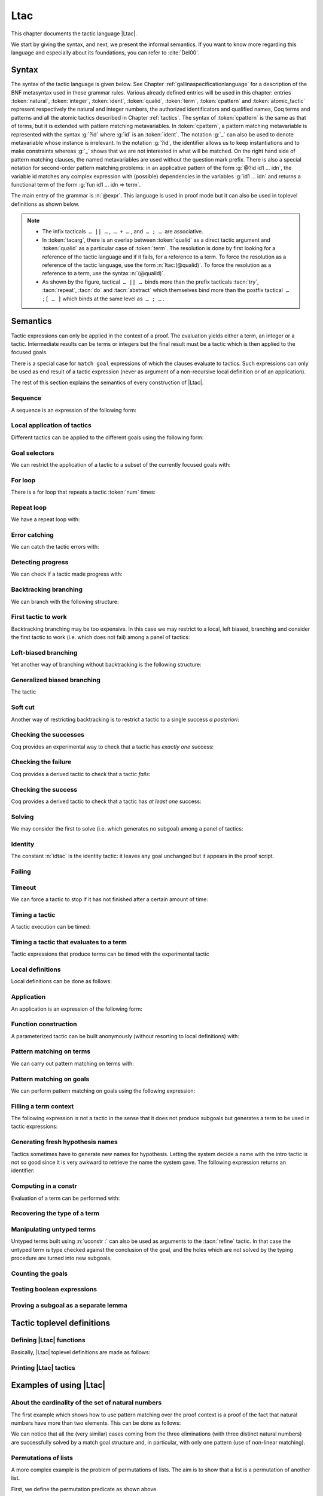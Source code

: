.. _ltac:

Ltac
====

This chapter documents the tactic language |Ltac|.

We start by giving the syntax, and next, we present the informal
semantics. If you want to know more regarding this language and
especially about its foundations, you can refer to :cite:`Del00`.

.. example::

   Here are some examples of the kind of tactic macros that this
   language allows to write.

   .. coqdoc::

      Ltac reduce_and_try_to_solve := simpl; intros; auto.

      Ltac destruct_bool_and_rewrite b H1 H2 :=
        destruct b; [ rewrite H1; eauto | rewrite H2; eauto ].

   Some more advanced examples are given in Section :ref:`ltac-examples`.

.. _ltac-syntax:

Syntax
------

The syntax of the tactic language is given below. See Chapter
:ref:`gallinaspecificationlanguage` for a description of the BNF metasyntax used
in these grammar rules. Various already defined entries will be used in this
chapter: entries :token:`natural`, :token:`integer`, :token:`ident`,
:token:`qualid`, :token:`term`, :token:`cpattern` and :token:`atomic_tactic`
represent respectively the natural and integer numbers, the authorized
identificators and qualified names, Coq terms and patterns and all the atomic
tactics described in Chapter :ref:`tactics`. The syntax of :token:`cpattern` is
the same as that of terms, but it is extended with pattern matching
metavariables. In :token:`cpattern`, a pattern matching metavariable is
represented with the syntax :g:`?id` where :g:`id` is an :token:`ident`. The
notation :g:`_` can also be used to denote metavariable whose instance is
irrelevant. In the notation :g:`?id`, the identifier allows us to keep
instantiations and to make constraints whereas :g:`_` shows that we are not
interested in what will be matched. On the right hand side of pattern matching
clauses, the named metavariables are used without the question mark prefix. There
is also a special notation for second-order pattern matching problems: in an
applicative pattern of the form :g:`@?id id1 … idn`, the variable id matches any
complex expression with (possible) dependencies in the variables :g:`id1 … idn`
and returns a functional term of the form :g:`fun id1 … idn => term`.

The main entry of the grammar is :n:`@expr`. This language is used in proof
mode but it can also be used in toplevel definitions as shown below.

.. note::

   - The infix tacticals  ``… || …`` ,  ``… + …`` , and  ``… ; …``  are associative.

     .. example::

        If you want that :n:`@tactic__2; @tactic__3` be fully run on the first
        subgoal generated by :n:`@tactic__1`, before running on the other
        subgoals, then you should not write
        :n:`@tactic__1; (@tactic__2; @tactic__3)` but rather
        :n:`@tactic__1; [> @tactic__2; @tactic__3 .. ]`.

   - In :token:`tacarg`, there is an overlap between :token:`qualid` as a
     direct tactic argument and :token:`qualid` as a particular case of
     :token:`term`. The resolution is done by first looking for a reference
     of the tactic language and if it fails, for a reference to a term.
     To force the resolution as a reference of the tactic language, use the
     form :n:`ltac:(@qualid)`. To force the resolution as a reference to a
     term, use the syntax :n:`(@qualid)`.

   - As shown by the figure, tactical  ``… || …``  binds more than the prefix
     tacticals :tacn:`try`, :tacn:`repeat`, :tacn:`do` and :tacn:`abstract`
     which themselves bind more than the postfix tactical  ``… ;[ … ]`` 
     which binds at the same level as  ``… ; …`` .

     .. example::

        :n:`try repeat @tactic__1 || @tactic__2; @tactic__3; [ {+| @tactic } ]; @tactic__4`

        is understood as:

        :n:`((try (repeat (@tactic__1 || @tactic__2)); @tactic__3); [ {+| @tactic } ]); @tactic__4`

.. productionlist::  coq
   expr              : `expr` ; `expr`
                     : [> `expr` | ... | `expr` ]
                     : `expr` ; [ `expr` | ... | `expr` ]
                     : `tacexpr3`
   tacexpr3          : do (`natural` | `ident`) `tacexpr3`
                     : progress `tacexpr3`
                     : repeat `tacexpr3`
                     : try `tacexpr3`
                     : once `tacexpr3`
                     : exactly_once `tacexpr3`
                     : timeout (`natural` | `ident`) `tacexpr3`
                     : time [`string`] `tacexpr3`
                     : only `selector`: `tacexpr3`
                     : `tacexpr2`
   tacexpr2          : `tacexpr1` || `tacexpr3`
                     : `tacexpr1` + `tacexpr3`
                     : tryif `tacexpr1` then `tacexpr1` else `tacexpr1`
                     : `tacexpr1`
   tacexpr1          : fun `name` ... `name` => `atom`
                     : let [rec] `let_clause` with ... with `let_clause` in `atom`
                     : match goal with `context_rule` | ... | `context_rule` end
                     : match reverse goal with `context_rule` | ... | `context_rule` end
                     : match `expr` with `match_rule` | ... | `match_rule` end
                     : lazymatch goal with `context_rule` | ... | `context_rule` end
                     : lazymatch reverse goal with `context_rule` | ... | `context_rule` end
                     : lazymatch `expr` with `match_rule` | ... | `match_rule` end
                     : multimatch goal with `context_rule` | ... | `context_rule` end
                     : multimatch reverse goal with `context_rule` | ... | `context_rule` end
                     : multimatch `expr` with `match_rule` | ... | `match_rule` end
                     : abstract `atom`
                     : abstract `atom` using `ident`
                     : first [ `expr` | ... | `expr` ]
                     : solve [ `expr` | ... | `expr` ]
                     : idtac [ `message_token` ... `message_token`]
                     : fail [`natural`] [`message_token` ... `message_token`]
                     : fresh [ `component` … `component` ]
                     : context `ident` [`term`]
                     : eval `redexpr` in `term`
                     : type of `term`
                     : constr : `term`
                     : uconstr : `term`
                     : type_term `term`
                     : numgoals
                     : guard `test`
                     : assert_fails `tacexpr3`
                     : assert_succeeds `tacexpr3`
                     : `atomic_tactic`
                     : `qualid` `tacarg` ... `tacarg`
                     : `atom`
   atom              : `qualid`
                     : ()
                     : `integer`
                     : ( `expr` )
   component : `string` | `qualid`
   message_token     : `string` | `ident` | `integer`
   tacarg            : `qualid`
                     : ()
                     : ltac : `atom`
                     : `term`
   let_clause        : `ident` [`name` ... `name`] := `expr`
   context_rule      : `context_hyp`, ..., `context_hyp` |- `cpattern` => `expr`
                     : `cpattern` => `expr`
                     : |- `cpattern` => `expr`
                     : _ => `expr`
   context_hyp       : `name` : `cpattern`
                     : `name` := `cpattern` [: `cpattern`]
   match_rule        : `cpattern` => `expr`
                     : context [`ident`] [ `cpattern` ] => `expr`
                     : _ => `expr`
   test              : `integer` = `integer`
                     : `integer` (< | <= | > | >=) `integer`
   selector          : [`ident`]
                     : `integer`
                     : (`integer` | `integer` - `integer`), ..., (`integer` | `integer` - `integer`)
   toplevel_selector : `selector`
                     : all
                     : par
                     : !

.. productionlist:: coq
   top              : [Local] Ltac `ltac_def` with ... with `ltac_def`
   ltac_def         : `ident` [`ident` ... `ident`] := `expr`
                    : `qualid` [`ident` ... `ident`] ::= `expr`

.. _ltac-semantics:

Semantics
---------

Tactic expressions can only be applied in the context of a proof. The
evaluation yields either a term, an integer or a tactic. Intermediate
results can be terms or integers but the final result must be a tactic
which is then applied to the focused goals.

There is a special case for ``match goal`` expressions of which the clauses
evaluate to tactics. Such expressions can only be used as end result of
a tactic expression (never as argument of a non-recursive local
definition or of an application).

The rest of this section explains the semantics of every construction of
|Ltac|.

Sequence
~~~~~~~~

A sequence is an expression of the following form:

.. tacn:: @expr__1 ; @expr__2
   :name: ltac-seq

   The expression :n:`@expr__1` is evaluated to :n:`v__1`, which must be
   a tactic value. The tactic :n:`v__1` is applied to the current goal,
   possibly producing more goals. Then :n:`@expr__2` is evaluated to
   produce :n:`v__2`, which must be a tactic value. The tactic
   :n:`v__2` is applied to all the goals produced by the prior
   application. Sequence is associative.

Local application of tactics
~~~~~~~~~~~~~~~~~~~~~~~~~~~~

Different tactics can be applied to the different goals using the
following form:

.. tacn:: [> {*| @expr }]
   :name: [> ... | ... | ... ] (dispatch)

   The expressions :n:`@expr__i` are evaluated to :n:`v__i`, for
   i = 1, ..., n and all have to be tactics. The :n:`v__i` is applied to the
   i-th goal, for i = 1, ..., n. It fails if the number of focused goals is not
   exactly n.

   .. note::

      If no tactic is given for the i-th goal, it behaves as if the tactic idtac
      were given. For instance, ``[> | auto]`` is a shortcut for ``[> idtac | auto
      ]``.

   .. tacv:: [> {*| @expr__i} | @expr .. | {*| @expr__j}]

      In this variant, :n:`@expr` is used for each goal coming after those
      covered by the list of :n:`@expr__i` but before those covered by the
      list of :n:`@expr__j`.

   .. tacv:: [> {*| @expr} | .. | {*| @expr}]

      In this variant, idtac is used for the goals not covered by the two lists of
      :n:`@expr`.

   .. tacv:: [> @expr .. ]

      In this variant, the tactic :n:`@expr` is applied independently to each of
      the goals, rather than globally. In particular, if there are no goals, the
      tactic is not run at all. A tactic which expects multiple goals, such as
      ``swap``, would act as if a single goal is focused.

   .. tacv:: @expr__0 ; [{*| @expr__i}]

      This variant of local tactic application is paired with a sequence. In this
      variant, there must be as many :n:`@expr__i` as goals generated
      by the application of :n:`@expr__0` to each of the individual goals
      independently. All the above variants work in this form too.
      Formally, :n:`@expr ; [ ... ]` is equivalent to :n:`[> @expr ; [> ... ] .. ]`.

.. _goal-selectors:

Goal selectors
~~~~~~~~~~~~~~

We can restrict the application of a tactic to a subset of the currently
focused goals with:

.. tacn:: @toplevel_selector : @expr
   :name: ... : ... (goal selector)

   We can also use selectors as a tactical, which allows to use them nested
   in a tactic expression, by using the keyword ``only``:

   .. tacv:: only @selector : @expr
      :name: only ... : ...

      When selecting several goals, the tactic :token:`expr` is applied globally to all
      selected goals.

   .. tacv:: [@ident] : @expr

      In this variant, :token:`expr` is applied locally to a goal previously named
      by the user (see :ref:`existential-variables`).

   .. tacv:: @num : @expr

      In this variant, :token:`expr` is applied locally to the :token:`num`-th goal.

   .. tacv:: {+, @num-@num} : @expr

      In this variant, :n:`@expr` is applied globally to the subset of goals
      described by the given ranges. You can write a single ``n`` as a shortcut
      for ``n-n`` when specifying multiple ranges.

   .. tacv:: all: @expr
      :name: all: ...

      In this variant, :token:`expr` is applied to all focused goals. ``all:`` can only
      be used at the toplevel of a tactic expression.

   .. tacv:: !: @expr

      In this variant, if exactly one goal is focused, :token:`expr` is
      applied to it. Otherwise the tactic fails. ``!:`` can only be
      used at the toplevel of a tactic expression.

   .. tacv:: par: @expr
      :name: par: ...

      In this variant, :n:`@expr` is applied to all focused goals in parallel.
      The number of workers can be controlled via the command line option
      ``-async-proofs-tac-j`` taking as argument the desired number of workers.
      Limitations: ``par:`` only works on goals containing no existential
      variables and :n:`@expr` must either solve the goal completely or do
      nothing (i.e. it cannot make some progress). ``par:`` can only be used at
      the toplevel of a tactic expression.

   .. exn:: No such goal.
      :name: No such goal. (Goal selector)
      :undocumented:

   .. TODO change error message index entry

For loop
~~~~~~~~

There is a for loop that repeats a tactic :token:`num` times:

.. tacn:: do @num @expr
   :name: do

   :n:`@expr` is evaluated to ``v`` which must be a tactic value. This tactic
   value ``v`` is applied :token:`num` times. Supposing :token:`num` > 1, after the
   first application of ``v``, ``v`` is applied, at least once, to the generated
   subgoals and so on. It fails if the application of ``v`` fails before the num
   applications have been completed.

Repeat loop
~~~~~~~~~~~

We have a repeat loop with:

.. tacn:: repeat @expr
   :name: repeat

   :n:`@expr` is evaluated to ``v``. If ``v`` denotes a tactic, this tactic is
   applied to each focused goal independently. If the application succeeds, the
   tactic is applied recursively to all the generated subgoals until it eventually
   fails. The recursion stops in a subgoal when the tactic has failed *to make
   progress*. The tactic :n:`repeat @expr` itself never fails.

Error catching
~~~~~~~~~~~~~~

We can catch the tactic errors with:

.. tacn:: try @expr
   :name: try

   :n:`@expr` is evaluated to ``v`` which must be a tactic value. The tactic
   value ``v`` is applied to each focused goal independently. If the application of
   ``v`` fails in a goal, it catches the error and leaves the goal unchanged. If the
   level of the exception is positive, then the exception is re-raised with its
   level decremented.

Detecting progress
~~~~~~~~~~~~~~~~~~

We can check if a tactic made progress with:

.. tacn:: progress expr
   :name: progress

   :n:`@expr` is evaluated to v which must be a tactic value. The tactic value ``v``
   is applied to each focued subgoal independently. If the application of ``v``
   to one of the focused subgoal produced subgoals equal to the initial
   goals (up to syntactical equality), then an error of level 0 is raised.

   .. exn:: Failed to progress.
      :undocumented:

Backtracking branching
~~~~~~~~~~~~~~~~~~~~~~

We can branch with the following structure:

.. tacn:: @expr__1 + @expr__2
   :name: + (backtracking branching)

   :n:`@expr__1` and :n:`@expr__2` are evaluated respectively to :n:`v__1` and
   :n:`v__2` which must be tactic values. The tactic value :n:`v__1` is applied to
   each focused goal independently and if it fails or a later tactic fails, then
   the proof backtracks to the current goal and :n:`v__2` is applied.

   Tactics can be seen as having several successes. When a tactic fails it
   asks for more successes of the prior tactics.
   :n:`@expr__1 + @expr__2` has all the successes of :n:`v__1` followed by all the
   successes of :n:`v__2`. Algebraically,
   :n:`(@expr__1 + @expr__2); @expr__3 = (@expr__1; @expr__3) + (@expr__2; @expr__3)`.

   Branching is left-associative.

First tactic to work
~~~~~~~~~~~~~~~~~~~~

Backtracking branching may be too expensive. In this case we may
restrict to a local, left biased, branching and consider the first
tactic to work (i.e. which does not fail) among a panel of tactics:

.. tacn:: first [{*| @expr}]
   :name: first

   The :n:`@expr__i` are evaluated to :n:`v__i` and :n:`v__i` must be
   tactic values for i = 1, ..., n. Supposing n > 1,
   :n:`first [@expr__1 | ... | @expr__n]` applies :n:`v__1` in each
   focused goal independently and stops if it succeeds; otherwise it
   tries to apply :n:`v__2` and so on. It fails when there is no
   applicable tactic. In other words,
   :n:`first [@expr__1 | ... | @expr__n]` behaves, in each goal, as the first
   :n:`v__i` to have *at least* one success.

   .. exn:: No applicable tactic.
      :undocumented:

   .. tacv:: first @expr

      This is an |Ltac| alias that gives a primitive access to the first
      tactical as an |Ltac| definition without going through a parsing rule. It
      expects to be given a list of tactics through a ``Tactic Notation``,
      allowing to write notations of the following form:

      .. example::

         .. coqtop:: in

            Tactic Notation "foo" tactic_list(tacs) := first tacs.

Left-biased branching
~~~~~~~~~~~~~~~~~~~~~

Yet another way of branching without backtracking is the following
structure:

.. tacn:: @expr__1 || @expr__2
   :name: || (left-biased branching)

   :n:`@expr__1` and :n:`@expr__2` are evaluated respectively to :n:`v__1` and
   :n:`v__2` which must be tactic values. The tactic value :n:`v__1` is
   applied in each subgoal independently and if it fails *to progress* then
   :n:`v__2` is applied. :n:`@expr__1 || @expr__2` is
   equivalent to :n:`first [ progress @expr__1 | @expr__2 ]` (except that
   if it fails, it fails like :n:`v__2`). Branching is left-associative.

Generalized biased branching
~~~~~~~~~~~~~~~~~~~~~~~~~~~~

The tactic

.. tacn:: tryif @expr__1 then @expr__2 else @expr__3
   :name: tryif

   is a generalization of the biased-branching tactics above. The
   expression :n:`@expr__1` is evaluated to :n:`v__1`, which is then
   applied to each subgoal independently. For each goal where :n:`v__1`
   succeeds at least once, :n:`@expr__2` is evaluated to :n:`v__2` which
   is then applied collectively to the generated subgoals. The :n:`v__2`
   tactic can trigger backtracking points in :n:`v__1`: where :n:`v__1`
   succeeds at least once,
   :n:`tryif @expr__1 then @expr__2 else @expr__3` is equivalent to
   :n:`v__1; v__2`. In each of the goals where :n:`v__1` does not succeed at least
   once, :n:`@expr__3` is evaluated in :n:`v__3` which is is then applied to the
   goal.

Soft cut
~~~~~~~~

Another way of restricting backtracking is to restrict a tactic to a
single success *a posteriori*:

.. tacn:: once @expr
   :name: once

   :n:`@expr` is evaluated to ``v`` which must be a tactic value. The tactic value
   ``v`` is applied but only its first success is used. If ``v`` fails,
   :n:`once @expr` fails like ``v``. If ``v`` has at least one success,
   :n:`once @expr` succeeds once, but cannot produce more successes.

Checking the successes
~~~~~~~~~~~~~~~~~~~~~~

Coq provides an experimental way to check that a tactic has *exactly
one* success:

.. tacn:: exactly_once @expr
   :name: exactly_once

   :n:`@expr` is evaluated to ``v`` which must be a tactic value. The tactic value
   ``v`` is applied if it has at most one success. If ``v`` fails,
   :n:`exactly_once @expr` fails like ``v``. If ``v`` has a exactly one success,
   :n:`exactly_once @expr` succeeds like ``v``. If ``v`` has two or more
   successes, exactly_once expr fails.

   .. warning::

      The experimental status of this tactic pertains to the fact if ``v``
      performs side effects, they may occur in an unpredictable way. Indeed,
      normally ``v`` would only be executed up to the first success until
      backtracking is needed, however exactly_once needs to look ahead to see
      whether a second success exists, and may run further effects
      immediately.

   .. exn:: This tactic has more than one success.
      :undocumented:

Checking the failure
~~~~~~~~~~~~~~~~~~~~

Coq provides a derived tactic to check that a tactic *fails*:

.. tacn:: assert_fails @expr
   :name: assert_fails

   This behaves like :n:`tryif @expr then fail 0 tac "succeeds" else idtac`.

Checking the success
~~~~~~~~~~~~~~~~~~~~

Coq provides a derived tactic to check that a tactic has *at least one*
success:

.. tacn:: assert_succeeds @expr
   :name: assert_succeeds

   This behaves like
   :n:`tryif (assert_fails tac) then fail 0 tac "fails" else idtac`.

Solving
~~~~~~~

We may consider the first to solve (i.e. which generates no subgoal)
among a panel of tactics:

.. tacn:: solve [{*| @expr}]
   :name: solve

   The :n:`@expr__i` are evaluated to :n:`v__i` and :n:`v__i` must be
   tactic values, for i = 1, ..., n. Supposing n > 1,
   :n:`solve [@expr__1 | ... | @expr__n]` applies :n:`v__1` to
   each goal independently and stops if it succeeds; otherwise it tries to
   apply :n:`v__2` and so on. It fails if there is no solving tactic.

   .. exn:: Cannot solve the goal.
      :undocumented:

   .. tacv:: solve @expr

      This is an |Ltac| alias that gives a primitive access to the :n:`solve:`
      tactical. See the :n:`first` tactical for more information.

Identity
~~~~~~~~

The constant :n:`idtac` is the identity tactic: it leaves any goal unchanged but
it appears in the proof script.

.. tacn:: idtac {* message_token}
   :name: idtac

   This prints the given tokens. Strings and integers are printed
   literally. If a (term) variable is given, its contents are printed.

Failing
~~~~~~~

.. tacn:: fail
   :name: fail

   This is the always-failing tactic: it does not solve any
   goal. It is useful for defining other tacticals since it can be caught by
   :tacn:`try`, :tacn:`repeat`, :tacn:`match goal`, or the branching tacticals.

   .. tacv:: fail @num

      The number is the failure level. If no level is specified, it defaults to 0.
      The level is used by :tacn:`try`, :tacn:`repeat`, :tacn:`match goal` and the branching
      tacticals. If 0, it makes :tacn:`match goal` consider the next clause
      (backtracking). If nonzero, the current :tacn:`match goal` block, :tacn:`try`,
      :tacn:`repeat`, or branching command is aborted and the level is decremented. In
      the case of :n:`+`, a nonzero level skips the first backtrack point, even if
      the call to :n:`fail @num` is not enclosed in a :n:`+` command,
      respecting the algebraic identity.

   .. tacv:: fail {* message_token}

      The given tokens are used for printing the failure message.

   .. tacv:: fail @num {* message_token}

      This is a combination of the previous variants.

   .. tacv:: gfail
      :name: gfail

      This variant fails even when used after :n:`;` and there are no goals left.
      Similarly, ``gfail`` fails even when used after ``all:`` and there are no
      goals left. See the example for clarification.

   .. tacv:: gfail {* message_token}
             gfail @num {* message_token}

      These variants fail with an error message or an error level even if
      there are no goals left. Be careful however if Coq terms have to be
      printed as part of the failure: term construction always forces the
      tactic into the goals, meaning that if there are no goals when it is
      evaluated, a tactic call like :n:`let x := H in fail 0 x` will succeed.

   .. exn:: Tactic Failure message (level @num).
      :undocumented:

   .. exn:: No such goal.
      :name: No such goal. (fail)
      :undocumented:

   .. example::

      .. coqtop:: all fail

         Goal True.
         Proof. fail. Abort.

         Goal True.
         Proof. trivial; fail. Qed.

         Goal True.
         Proof. trivial. fail. Abort.

         Goal True.
         Proof. trivial. all: fail. Qed.

         Goal True.
         Proof. gfail. Abort.

         Goal True.
         Proof. trivial; gfail. Abort.

         Goal True.
         Proof. trivial. gfail. Abort.

         Goal True.
         Proof. trivial. all: gfail. Abort.

Timeout
~~~~~~~

We can force a tactic to stop if it has not finished after a certain
amount of time:

.. tacn:: timeout @num @expr
   :name: timeout

   :n:`@expr` is evaluated to ``v`` which must be a tactic value. The tactic value
   ``v`` is applied normally, except that it is interrupted after :n:`@num` seconds
   if it is still running. In this case the outcome is a failure.

   .. warning::

      For the moment, timeout is based on elapsed time in seconds,
      which is very machine-dependent: a script that works on a quick machine
      may fail on a slow one. The converse is even possible if you combine a
      timeout with some other tacticals. This tactical is hence proposed only
      for convenience during debugging or other development phases, we strongly
      advise you to not leave any timeout in final scripts. Note also that
      this tactical isn’t available on the native Windows port of Coq.

Timing a tactic
~~~~~~~~~~~~~~~

A tactic execution can be timed:

.. tacn:: time @string @expr
   :name: time

   evaluates :n:`@expr` and displays the running time of the tactic expression, whether it
   fails or succeeds. In case of several successes, the time for each successive
   run is displayed. Time is in seconds and is machine-dependent. The :n:`@string`
   argument is optional. When provided, it is used to identify this particular
   occurrence of time.

Timing a tactic that evaluates to a term
~~~~~~~~~~~~~~~~~~~~~~~~~~~~~~~~~~~~~~~~

Tactic expressions that produce terms can be timed with the experimental
tactic

.. tacn:: time_constr expr
   :name: time_constr

   which evaluates :n:`@expr ()` and displays the time the tactic expression
   evaluated, assuming successful evaluation. Time is in seconds and is
   machine-dependent.

   This tactic currently does not support nesting, and will report times
   based on the innermost execution. This is due to the fact that it is
   implemented using the following internal tactics:

   .. tacn:: restart_timer @string
      :name: restart_timer

      Reset a timer

   .. tacn:: finish_timing {? (@string)} @string
      :name: finish_timing

      Display an optionally named timer. The parenthesized string argument
      is also optional, and determines the label associated with the timer
      for printing.

   By copying the definition of :tacn:`time_constr` from the standard library,
   users can achive support for a fixed pattern of nesting by passing
   different :token:`string` parameters to :tacn:`restart_timer` and
   :tacn:`finish_timing` at each level of nesting.

   .. example::

      .. coqtop:: all abort

         Ltac time_constr1 tac :=
           let eval_early := match goal with _ => restart_timer "(depth 1)" end in
           let ret := tac () in
           let eval_early := match goal with _ => finish_timing ( "Tactic evaluation" ) "(depth 1)" end in
           ret.

         Goal True.
           let v := time_constr
                ltac:(fun _ =>
                        let x := time_constr1 ltac:(fun _ => constr:(10 * 10)) in
                        let y := time_constr1 ltac:(fun _ => eval compute in x) in
                        y) in
           pose v.

Local definitions
~~~~~~~~~~~~~~~~~

Local definitions can be done as follows:

.. tacn:: let @ident__1 := @expr__1 {* with @ident__i := @expr__i} in @expr
   :name: let ... := ...

   each :n:`@expr__i` is evaluated to :n:`v__i`, then, :n:`@expr` is evaluated
   by substituting :n:`v__i` to each occurrence of :n:`@ident__i`, for
   i = 1, ..., n. There are no dependencies between the :n:`@expr__i` and the
   :n:`@ident__i`.

   Local definitions can be made recursive by using :n:`let rec` instead of :n:`let`.
   In this latter case, the definitions are evaluated lazily so that the rec
   keyword can be used also in non-recursive cases so as to avoid the eager
   evaluation of local definitions.

   .. but rec changes the binding!!

Application
~~~~~~~~~~~

An application is an expression of the following form:

.. tacn:: @qualid {+ @tacarg}

   The reference :n:`@qualid` must be bound to some defined tactic definition
   expecting at least as many arguments as the provided :n:`tacarg`. The
   expressions :n:`@expr__i` are evaluated to :n:`v__i`, for i = 1, ..., n.

   .. what expressions ??

Function construction
~~~~~~~~~~~~~~~~~~~~~

A parameterized tactic can be built anonymously (without resorting to
local definitions) with:

.. tacn:: fun {+ @ident} => @expr

   Indeed, local definitions of functions are a syntactic sugar for binding
   a :n:`fun` tactic to an identifier.

Pattern matching on terms
~~~~~~~~~~~~~~~~~~~~~~~~~

We can carry out pattern matching on terms with:

.. tacn:: match @expr with {+| @cpattern__i => @expr__i} end

   The expression :n:`@expr` is evaluated and should yield a term which is
   matched against :n:`cpattern__1`. The matching is non-linear: if a
   metavariable occurs more than once, it should match the same expression
   every time. It is first-order except on the variables of the form :n:`@?id`
   that occur in head position of an application. For these variables, the
   matching is second-order and returns a functional term.

   Alternatively, when a metavariable of the form :n:`?id` occurs under binders,
   say :n:`x__1, …, x__n` and the expression matches, the
   metavariable is instantiated by a term which can then be used in any
   context which also binds the variables :n:`x__1, …, x__n` with
   same types. This provides with a primitive form of matching under
   context which does not require manipulating a functional term.

   If the matching with :n:`@cpattern__1` succeeds, then :n:`@expr__1` is
   evaluated into some value by substituting the pattern matching
   instantiations to the metavariables. If :n:`@expr__1` evaluates to a
   tactic and the match expression is in position to be applied to a goal
   (e.g. it is not bound to a variable by a :n:`let in`), then this tactic is
   applied. If the tactic succeeds, the list of resulting subgoals is the
   result of the match expression. If :n:`@expr__1` does not evaluate to a
   tactic or if the match expression is not in position to be applied to a
   goal, then the result of the evaluation of :n:`@expr__1` is the result
   of the match expression.

   If the matching with :n:`@cpattern__1` fails, or if it succeeds but the
   evaluation of :n:`@expr__1` fails, or if the evaluation of
   :n:`@expr__1` succeeds but returns a tactic in execution position whose
   execution fails, then :n:`cpattern__2` is used and so on. The pattern
   :n:`_` matches any term and shadows all remaining patterns if any. If all
   clauses fail (in particular, there is no pattern :n:`_`) then a
   no-matching-clause error is raised.

   Failures in subsequent tactics do not cause backtracking to select new
   branches or inside the right-hand side of the selected branch even if it
   has backtracking points.

   .. exn:: No matching clauses for match.

      No pattern can be used and, in particular, there is no :n:`_` pattern.

   .. exn:: Argument of match does not evaluate to a term.

      This happens when :n:`@expr` does not denote a term.

   .. tacv:: multimatch @expr with {+| @cpattern__i => @expr__i} end

      Using multimatch instead of match will allow subsequent tactics to
      backtrack into a right-hand side tactic which has backtracking points
      left and trigger the selection of a new matching branch when all the
      backtracking points of the right-hand side have been consumed.

      The syntax :n:`match …` is, in fact, a shorthand for :n:`once multimatch …`.

   .. tacv:: lazymatch @expr with {+| @cpattern__i => @expr__i} end

      Using lazymatch instead of match will perform the same pattern
      matching procedure but will commit to the first matching branch
      rather than trying a new matching if the right-hand side fails. If
      the right-hand side of the selected branch is a tactic with
      backtracking points, then subsequent failures cause this tactic to
      backtrack.

   .. tacv:: context @ident [@cpattern]

      This special form of patterns matches any term with a subterm matching
      cpattern. If there is a match, the optional :n:`@ident` is assigned the "matched
      context", i.e. the initial term where the matched subterm is replaced by a
      hole. The example below will show how to use such term contexts.

      If the evaluation of the right-hand-side of a valid match fails, the next
      matching subterm is tried. If no further subterm matches, the next clause
      is tried. Matching subterms are considered top-bottom and from left to
      right (with respect to the raw printing obtained by setting option
      :flag:`Printing All`).

   .. example::

      .. coqtop:: all abort

         Ltac f x :=
           match x with
             context f [S ?X] =>
             idtac X;                    (* To display the evaluation order *)
             assert (p := eq_refl 1 : X=1);    (* To filter the case X=1 *)
             let x:= context f[O] in assert (x=O) (* To observe the context *)
           end.
         Goal True.
         f (3+4).

.. _ltac-match-goal:

Pattern matching on goals
~~~~~~~~~~~~~~~~~~~~~~~~~

We can perform pattern matching on goals using the following expression:

.. we should provide the full grammar here

.. tacn:: match goal with {+| {+ hyp} |- @cpattern => @expr } | _ => @expr end
   :name: match goal

   If each hypothesis pattern :n:`hyp`\ :sub:`1,i`, with i = 1, ..., m\ :sub:`1` is
   matched (non-linear first-order unification) by a hypothesis of the
   goal and if :n:`cpattern_1` is matched by the conclusion of the goal,
   then :n:`@expr__1` is evaluated to :n:`v__1` by substituting the
   pattern matching to the metavariables and the real hypothesis names
   bound to the possible hypothesis names occurring in the hypothesis
   patterns. If :n:`v__1` is a tactic value, then it is applied to the
   goal. If this application fails, then another combination of hypotheses
   is tried with the same proof context pattern. If there is no other
   combination of hypotheses then the second proof context pattern is tried
   and so on. If the next to last proof context pattern fails then
   the last :n:`@expr` is evaluated to :n:`v` and :n:`v` is
   applied. Note also that matching against subterms (using the :n:`context
   @ident [ @cpattern ]`) is available and is also subject to yielding several
   matchings.

   Failures in subsequent tactics do not cause backtracking to select new
   branches or combinations of hypotheses, or inside the right-hand side of
   the selected branch even if it has backtracking points.

   .. exn:: No matching clauses for match goal.

      No clause succeeds, i.e. all matching patterns, if any, fail at the
      application of the right-hand-side.

   .. note::

      It is important to know that each hypothesis of the goal can be matched
      by at most one hypothesis pattern. The order of matching is the
      following: hypothesis patterns are examined from right to left
      (i.e. hyp\ :sub:`i,m`\ :sub:`i`` before hyp\ :sub:`i,1`). For each
      hypothesis pattern, the goal hypotheses are matched in order (newest
      first), but it possible to reverse this order (oldest first)
      with the :n:`match reverse goal with` variant.

   .. tacv:: multimatch goal with {+| {+ hyp} |- @cpattern => @expr } | _ => @expr end

      Using :n:`multimatch` instead of :n:`match` will allow subsequent tactics
      to backtrack into a right-hand side tactic which has backtracking points
      left and trigger the selection of a new matching branch or combination of
      hypotheses when all the backtracking points of the right-hand side have
      been consumed.

      The syntax :n:`match [reverse] goal …` is, in fact, a shorthand for
      :n:`once multimatch [reverse] goal …`.

   .. tacv:: lazymatch goal with {+| {+ hyp} |- @cpattern => @expr } | _ => @expr end

      Using lazymatch instead of match will perform the same pattern matching
      procedure but will commit to the first matching branch with the first
      matching combination of hypotheses rather than trying a new matching if
      the right-hand side fails. If the right-hand side of the selected branch
      is a tactic with backtracking points, then subsequent failures cause
      this tactic to backtrack.

Filling a term context
~~~~~~~~~~~~~~~~~~~~~~

The following expression is not a tactic in the sense that it does not
produce subgoals but generates a term to be used in tactic expressions:

.. tacn:: context @ident [@expr]

   :n:`@ident` must denote a context variable bound by a context pattern of a
   match expression. This expression evaluates replaces the hole of the
   value of :n:`@ident` by the value of :n:`@expr`.

   .. exn:: Not a context variable.
      :undocumented:

   .. exn:: Unbound context identifier @ident.
      :undocumented:

Generating fresh hypothesis names
~~~~~~~~~~~~~~~~~~~~~~~~~~~~~~~~~

Tactics sometimes have to generate new names for hypothesis. Letting the
system decide a name with the intro tactic is not so good since it is
very awkward to retrieve the name the system gave. The following
expression returns an identifier:

.. tacn:: fresh {* component}

   It evaluates to an identifier unbound in the goal. This fresh identifier
   is obtained by concatenating the value of the :n:`@component`\ s (each of them
   is, either a :n:`@qualid` which has to refer to a (unqualified) name, or
   directly a name denoted by a :n:`@string`).

   If the resulting name is already used, it is padded with a number so that it
   becomes fresh. If no component is given, the name is a fresh derivative of
   the name ``H``.

Computing in a constr
~~~~~~~~~~~~~~~~~~~~~

Evaluation of a term can be performed with:

.. tacn:: eval @redexpr in @term

   where :n:`@redexpr` is a reduction tactic among :tacn:`red`, :tacn:`hnf`,
   :tacn:`compute`, :tacn:`simpl`, :tacn:`cbv`, :tacn:`lazy`, :tacn:`unfold`,
   :tacn:`fold`, :tacn:`pattern`.

Recovering the type of a term
~~~~~~~~~~~~~~~~~~~~~~~~~~~~~

.. tacn:: type of @term

   This tactic returns the type of :token:`term`.

Manipulating untyped terms
~~~~~~~~~~~~~~~~~~~~~~~~~~

.. tacn:: uconstr : @term

   The terms built in |Ltac| are well-typed by default. It may not be
   appropriate for building large terms using a recursive |Ltac| function: the
   term has to be entirely type checked at each step, resulting in potentially
   very slow behavior. It is possible to build untyped terms using |Ltac| with
   the :n:`uconstr : @term` syntax.

.. tacn:: type_term @term

   An untyped term, in |Ltac|, can contain references to hypotheses or to
   |Ltac| variables containing typed or untyped terms. An untyped term can be
   type checked using the function type_term whose argument is parsed as an
   untyped term and returns a well-typed term which can be used in tactics.

Untyped terms built using :n:`uconstr :` can also be used as arguments to the
:tacn:`refine` tactic. In that case the untyped term is type
checked against the conclusion of the goal, and the holes which are not solved
by the typing procedure are turned into new subgoals.

Counting the goals
~~~~~~~~~~~~~~~~~~

.. tacn:: numgoals

   The number of goals under focus can be recovered using the :n:`numgoals`
   function. Combined with the guard command below, it can be used to
   branch over the number of goals produced by previous tactics.

   .. example::

      .. coqtop:: in

         Ltac pr_numgoals := let n := numgoals in idtac "There are" n "goals".

         Goal True /\ True /\ True.
         split;[|split].

      .. coqtop:: all abort

         all:pr_numgoals.

Testing boolean expressions
~~~~~~~~~~~~~~~~~~~~~~~~~~~

.. tacn:: guard @test
   :name: guard

   The :tacn:`guard` tactic tests a boolean expression, and fails if the expression
   evaluates to false. If the expression evaluates to true, it succeeds
   without affecting the proof.

   The accepted tests are simple integer comparisons.

   .. example::

      .. coqtop:: in

         Goal True /\ True /\ True.
         split;[|split].

      .. coqtop:: all

         all:let n:= numgoals in guard n<4.
         Fail all:let n:= numgoals in guard n=2.

   .. exn:: Condition not satisfied.
      :undocumented:

Proving a subgoal as a separate lemma
~~~~~~~~~~~~~~~~~~~~~~~~~~~~~~~~~~~~~

.. tacn:: abstract @expr
   :name: abstract

   From the outside, :n:`abstract @expr` is the same as :n:`solve @expr`.
   Internally it saves an auxiliary lemma called ``ident_subproofn`` where
   ``ident`` is the name of the current goal and ``n`` is chosen so that this is
   a fresh name. Such an auxiliary lemma is inlined in the final proof term.

   This tactical is useful with tactics such as :tacn:`omega` or
   :tacn:`discriminate` that generate huge proof terms. With that tool the user
   can avoid the explosion at time of the Save command without having to cut
   manually the proof in smaller lemmas.

   It may be useful to generate lemmas minimal w.r.t. the assumptions they
   depend on. This can be obtained thanks to the option below.

   .. warning::

      The abstract tactic, while very useful, still has some known
      limitations, see https://github.com/coq/coq/issues/9146 for more
      details. Thus we recommend using it caution in some
      "non-standard" contexts. In particular, ``abstract`` won't
      properly work when used inside quotations ``ltac:(...)``, or
      if used as part of typeclass resolution, it may produce wrong
      terms when in universe polymorphic mode.

   .. tacv:: abstract @expr using @ident

      Give explicitly the name of the auxiliary lemma.

      .. warning::

         Use this feature at your own risk; explicitly named and reused subterms
         don’t play well with asynchronous proofs.

   .. tacv:: transparent_abstract @expr
      :name: transparent_abstract

      Save the subproof in a transparent lemma rather than an opaque one.

      .. warning::

         Use this feature at your own risk; building computationally relevant
         terms with tactics is fragile.

   .. tacv:: transparent_abstract @expr using @ident

      Give explicitly the name of the auxiliary transparent lemma.

      .. warning::

         Use this feature at your own risk; building computationally relevant terms
         with tactics is fragile, and explicitly named and reused subterms
         don’t play well with asynchronous proofs.

   .. exn:: Proof is not complete.
      :name: Proof is not complete. (abstract)
      :undocumented:

Tactic toplevel definitions
---------------------------

Defining |Ltac| functions
~~~~~~~~~~~~~~~~~~~~~~~~~

Basically, |Ltac| toplevel definitions are made as follows:

.. cmd:: Ltac @ident {* @ident} := @expr

   This defines a new |Ltac| function that can be used in any tactic
   script or new |Ltac| toplevel definition.

   .. note::

      The preceding definition can equivalently be written:

      :n:`Ltac @ident := fun {+ @ident} => @expr`

   Recursive and mutual recursive function definitions are also possible
   with the syntax:

   .. cmdv:: Ltac @ident {* @ident} {* with @ident {* @ident}} := @expr

      It is also possible to *redefine* an existing user-defined tactic using the syntax:

   .. cmdv:: Ltac @qualid {* @ident} ::= @expr

      A previous definition of qualid must exist in the environment. The new
      definition will always be used instead of the old one and it goes across
      module boundaries.

   If preceded by the keyword Local the tactic definition will not be
   exported outside the current module.

Printing |Ltac| tactics
~~~~~~~~~~~~~~~~~~~~~~~

.. cmd:: Print Ltac @qualid

   Defined |Ltac| functions can be displayed using this command.

.. cmd:: Print Ltac Signatures

   This command displays a list of all user-defined tactics, with their arguments.


.. _ltac-examples:

Examples of using |Ltac|
-------------------------


About the cardinality of the set of natural numbers
~~~~~~~~~~~~~~~~~~~~~~~~~~~~~~~~~~~~~~~~~~~~~~~~~~~

The first example which shows how to use pattern matching over the
proof context is a proof of the fact that natural numbers have more
than two elements. This can be done as follows:

.. coqtop:: in reset

   Lemma card_nat :
     ~ exists x : nat, exists y : nat, forall z:nat, x = z \/ y = z.
   Proof.

.. coqtop:: in

   red; intros (x, (y, Hy)).

.. coqtop:: in

   elim (Hy 0); elim (Hy 1); elim (Hy 2); intros;

   match goal with
       | _ : ?a = ?b, _ : ?a = ?c |- _ =>
           cut (b = c); [ discriminate | transitivity a; auto ]
   end.

.. coqtop:: in

   Qed.

We can notice that all the (very similar) cases coming from the three
eliminations (with three distinct natural numbers) are successfully
solved by a match goal structure and, in particular, with only one
pattern (use of non-linear matching).


Permutations of lists
~~~~~~~~~~~~~~~~~~~~~~~~~~~

A more complex example is the problem of permutations of
lists. The aim is to show that a list is a permutation of
another list.

.. coqtop:: in reset

   Section Sort.

.. coqtop:: in

   Variable A : Set.

.. coqtop:: in

   Inductive perm : list A -> list A -> Prop :=
       | perm_refl : forall l, perm l l
       | perm_cons : forall a l0 l1, perm l0 l1 -> perm (a :: l0) (a :: l1)
       | perm_append : forall a l, perm (a :: l) (l ++ a :: nil)
       | perm_trans : forall l0 l1 l2, perm l0 l1 -> perm l1 l2 -> perm l0 l2.

.. coqtop:: in

   End Sort.

First, we define the permutation predicate as shown above.

.. coqtop:: none

   Require Import List.


.. coqtop:: in

   Ltac perm_aux n :=
   match goal with
       | |- (perm _ ?l ?l) => apply perm_refl
       | |- (perm _ (?a :: ?l1) (?a :: ?l2)) =>
           let newn := eval compute in (length l1) in
               (apply perm_cons; perm_aux newn)
       | |- (perm ?A (?a :: ?l1) ?l2) =>
           match eval compute in n with
               | 1 => fail
               | _ =>
                   let l1' := constr:(l1 ++ a :: nil) in
                       (apply (perm_trans A (a :: l1) l1' l2);
                       [ apply perm_append | compute; perm_aux (pred n) ])
           end
   end.

Next we define an auxiliary tactic ``perm_aux`` which takes an argument
used to control the recursion depth. This tactic behaves as follows. If
the lists are identical (i.e. convertible), it concludes. Otherwise, if
the lists have identical heads, it proceeds to look at their tails.
Finally, if the lists have different heads, it rotates the first list by
putting its head at the end if the new head hasn't been the head previously. To check this, we keep track of the
number of performed rotations using the argument ``n``. We do this by
decrementing ``n`` each time we perform a rotation. It works because
for a list of length ``n`` we can make exactly ``n - 1`` rotations
to generate at most ``n`` distinct lists. Notice that we use the natural
numbers of Coq for the rotation counter. From :ref:`ltac-syntax` we know
that it is possible to use the usual natural numbers, but they are only
used as arguments for primitive tactics and they cannot be handled, so,
in particular, we cannot make computations with them. Thus the natural
choice is to use Coq data structures so that Coq makes the computations
(reductions) by ``eval compute in`` and we can get the terms back by match.

.. coqtop:: in

   Ltac solve_perm :=
   match goal with
       | |- (perm _ ?l1 ?l2) =>
           match eval compute in (length l1 = length l2) with
               | (?n = ?n) => perm_aux n
           end
   end.

The main tactic is ``solve_perm``. It computes the lengths of the two lists
and uses them as arguments to call ``perm_aux`` if the lengths are equal (if they
aren't, the lists cannot be permutations of each other). Using this tactic we
can now prove lemmas as follows:

.. coqtop:: in

   Lemma solve_perm_ex1 :
     perm nat (1 :: 2 :: 3 :: nil) (3 :: 2 :: 1 :: nil).
   Proof. solve_perm. Qed.

.. coqtop:: in

   Lemma solve_perm_ex2 :
     perm nat
       (0 :: 1 :: 2 :: 3 :: 4 :: 5 :: 6 :: 7 :: 8 :: 9 :: nil)
         (0 :: 2 :: 4 :: 6 :: 8 :: 9 :: 7 :: 5 :: 3 :: 1 :: nil).
   Proof. solve_perm. Qed.

Deciding intuitionistic propositional logic
~~~~~~~~~~~~~~~~~~~~~~~~~~~~~~~~~~~~~~~~~~~

Pattern matching on goals allows a powerful backtracking when returning tactic
values. An interesting application is the problem of deciding intuitionistic
propositional logic. Considering the contraction-free sequent calculi LJT* of
Roy Dyckhoff :cite:`Dyc92`, it is quite natural to code such a tactic using the
tactic language as shown below.

.. coqtop:: in reset

   Ltac basic :=
   match goal with
       | |- True => trivial
       | _ : False |- _ => contradiction
       | _ : ?A |- ?A => assumption
   end.

.. coqtop:: in

   Ltac simplify :=
   repeat (intros;
       match goal with
           | H : ~ _ |- _ => red in H
           | H : _ /\ _ |- _ =>
               elim H; do 2 intro; clear H
           | H : _ \/ _ |- _ =>
               elim H; intro; clear H
           | H : ?A /\ ?B -> ?C |- _ =>
               cut (A -> B -> C);
                   [ intro | intros; apply H; split; assumption ]
           | H: ?A \/ ?B -> ?C |- _ =>
               cut (B -> C);
                   [ cut (A -> C);
                       [ intros; clear H
                       | intro; apply H; left; assumption ]
                   | intro; apply H; right; assumption ]
           | H0 : ?A -> ?B, H1 : ?A |- _ =>
               cut B; [ intro; clear H0 | apply H0; assumption ]
           | |- _ /\ _ => split
           | |- ~ _ => red
       end).

.. coqtop:: in

   Ltac my_tauto :=
     simplify; basic ||
     match goal with
         | H : (?A -> ?B) -> ?C |- _ =>
             cut (B -> C);
                 [ intro; cut (A -> B);
                     [ intro; cut C;
                         [ intro; clear H | apply H; assumption ]
                     | clear H ]
                 | intro; apply H; intro; assumption ]; my_tauto
         | H : ~ ?A -> ?B |- _ =>
             cut (False -> B);
                 [ intro; cut (A -> False);
                     [ intro; cut B;
                         [ intro; clear H | apply H; assumption ]
                     | clear H ]
                 | intro; apply H; red; intro; assumption ]; my_tauto
         | |- _ \/ _ => (left; my_tauto) || (right; my_tauto)
     end.

The tactic ``basic`` tries to reason using simple rules involving truth, falsity
and available assumptions. The tactic ``simplify`` applies all the reversible
rules of Dyckhoff’s system. Finally, the tactic ``my_tauto`` (the main
tactic to be called) simplifies with ``simplify``, tries to conclude with
``basic`` and tries several paths using the backtracking rules (one of the
four Dyckhoff’s rules for the left implication to get rid of the contraction
and the right ``or``).

Having defined ``my_tauto``, we can prove tautologies like these:

.. coqtop:: in

   Lemma my_tauto_ex1 :
     forall A B : Prop, A /\ B -> A \/ B.
   Proof. my_tauto. Qed.

.. coqtop:: in

   Lemma my_tauto_ex2 :
     forall A B : Prop, (~ ~ B -> B) -> (A -> B) -> ~ ~ A -> B.
   Proof. my_tauto. Qed.


Deciding type isomorphisms
~~~~~~~~~~~~~~~~~~~~~~~~~~

A more tricky problem is to decide equalities between types modulo
isomorphisms. Here, we choose to use the isomorphisms of the simply
typed λ-calculus with Cartesian product and unit type (see, for
example, :cite:`RC95`). The axioms of this λ-calculus are given below.

.. coqtop:: in reset

   Open Scope type_scope.

.. coqtop:: in

   Section Iso_axioms.

.. coqtop:: in

   Variables A B C : Set.

.. coqtop:: in

   Axiom Com : A * B = B * A.

   Axiom Ass : A * (B * C) = A * B * C.

   Axiom Cur : (A * B -> C) = (A -> B -> C).

   Axiom Dis : (A -> B * C) = (A -> B) * (A -> C).

   Axiom P_unit : A * unit = A.

   Axiom AR_unit : (A -> unit) = unit.

   Axiom AL_unit : (unit -> A) = A.

.. coqtop:: in

   Lemma Cons : B = C -> A * B = A * C.

   Proof.

   intro Heq; rewrite Heq; reflexivity.

   Qed.

.. coqtop:: in

   End Iso_axioms.

.. coqtop:: in

   Ltac simplify_type ty :=
   match ty with
       | ?A * ?B * ?C =>
           rewrite <- (Ass A B C); try simplify_type_eq
       | ?A * ?B -> ?C =>
           rewrite (Cur A B C); try simplify_type_eq
       | ?A -> ?B * ?C =>
           rewrite (Dis A B C); try simplify_type_eq
       | ?A * unit =>
           rewrite (P_unit A); try simplify_type_eq
       | unit * ?B =>
           rewrite (Com unit B); try simplify_type_eq
       | ?A -> unit =>
           rewrite (AR_unit A); try simplify_type_eq
       | unit -> ?B =>
           rewrite (AL_unit B); try simplify_type_eq
       | ?A * ?B =>
           (simplify_type A; try simplify_type_eq) ||
           (simplify_type B; try simplify_type_eq)
       | ?A -> ?B =>
           (simplify_type A; try simplify_type_eq) ||
           (simplify_type B; try simplify_type_eq)
   end
   with simplify_type_eq :=
   match goal with
       | |- ?A = ?B => try simplify_type A; try simplify_type B
   end.

.. coqtop:: in

   Ltac len trm :=
   match trm with
       | _ * ?B => let succ := len B in constr:(S succ)
       | _ => constr:(1)
   end.

.. coqtop:: in

   Ltac assoc := repeat rewrite <- Ass.

.. coqtop:: in

   Ltac solve_type_eq n :=
   match goal with
       | |- ?A = ?A => reflexivity
       | |- ?A * ?B = ?A * ?C =>
           apply Cons; let newn := len B in solve_type_eq newn
       | |- ?A * ?B = ?C =>
           match eval compute in n with
               | 1 => fail
               | _ =>
                   pattern (A * B) at 1; rewrite Com; assoc; solve_type_eq (pred n)
           end
   end.

.. coqtop:: in

   Ltac compare_structure :=
   match goal with
       | |- ?A = ?B =>
           let l1 := len A
           with l2 := len B in
               match eval compute in (l1 = l2) with
                   | ?n = ?n => solve_type_eq n
               end
   end.

.. coqtop:: in

   Ltac solve_iso := simplify_type_eq; compare_structure.

The tactic to judge equalities modulo this axiomatization is shown above.
The algorithm is quite simple. First types are simplified using axioms that
can be oriented (this is done by ``simplify_type`` and ``simplify_type_eq``).
The normal forms are sequences of Cartesian products without Cartesian product
in the left component. These normal forms are then compared modulo permutation
of the components by the tactic ``compare_structure``. If they have the same
lengths, the tactic ``solve_type_eq`` attempts to prove that the types are equal.
The main tactic that puts all these components together is called ``solve_iso``.

Here are examples of what can be solved by ``solve_iso``.

.. coqtop:: in

   Lemma solve_iso_ex1 :
     forall A B : Set, A * unit * B = B * (unit * A).
   Proof.
     intros; solve_iso.
   Qed.

.. coqtop:: in

   Lemma solve_iso_ex2 :
     forall A B C : Set,
       (A * unit -> B * (C * unit)) =
       (A * unit -> (C -> unit) * C) * (unit -> A -> B).
   Proof.
     intros; solve_iso.
   Qed.


Debugging |Ltac| tactics
------------------------

Backtraces
~~~~~~~~~~

.. flag:: Ltac Backtrace

   Setting this flag displays a backtrace on Ltac failures that can be useful
   to find out what went wrong. It is disabled by default for performance
   reasons.

Info trace
~~~~~~~~~~

.. cmd:: Info @num @expr
   :name: Info

   This command can be used to print the trace of the path eventually taken by an
   |Ltac| script. That is, the list of executed tactics, discarding
   all the branches which have failed. To that end the :cmd:`Info` command can be
   used with the following syntax.


   The number :n:`@num` is the unfolding level of tactics in the trace. At level
   0, the trace contains a sequence of tactics in the actual script, at level 1,
   the trace will be the concatenation of the traces of these tactics, etc…

   .. example::

      .. coqtop:: in reset

         Ltac t x := exists x; reflexivity.
         Goal exists n, n=0.

      .. coqtop:: all

         Info 0 t 1||t 0.

      .. coqtop:: in

         Undo.

      .. coqtop:: all

         Info 1 t 1||t 0.

   The trace produced by :cmd:`Info` tries its best to be a reparsable
   |Ltac| script, but this goal is not achievable in all generality.
   So some of the output traces will contain oddities.

   As an additional help for debugging, the trace produced by :cmd:`Info` contains
   (in comments) the messages produced by the :tacn:`idtac` tactical at the right
   position in the script. In particular, the calls to idtac in branches which failed are
   not printed.

   .. opt:: Info Level @num
      :name: Info Level

      This option is an alternative to the :cmd:`Info` command.

      This will automatically print the same trace as :n:`Info @num` at each
      tactic call. The unfolding level can be overridden by a call to the
      :cmd:`Info` command.

Interactive debugger
~~~~~~~~~~~~~~~~~~~~

.. flag:: Ltac Debug

   This option governs the step-by-step debugger that comes with the |Ltac| interpreter.

When the debugger is activated, it stops at every step of the evaluation of
the current |Ltac| expression and prints information on what it is doing.
The debugger stops, prompting for a command which can be one of the
following:

+-----------------+-----------------------------------------------+
| simple newline: | go to the next step                           |
+-----------------+-----------------------------------------------+
| h:              | get help                                      |
+-----------------+-----------------------------------------------+
| x:              | exit current evaluation                       |
+-----------------+-----------------------------------------------+
| s:              | continue current evaluation without stopping  |
+-----------------+-----------------------------------------------+
| r n:            | advance n steps further                       |
+-----------------+-----------------------------------------------+
| r string:       | advance up to the next call to “idtac string” |
+-----------------+-----------------------------------------------+

.. exn:: Debug mode not available in the IDE
   :undocumented:

A non-interactive mode for the debugger is available via the option:

.. flag:: Ltac Batch Debug

   This option has the effect of presenting a newline at every prompt, when
   the debugger is on. The debug log thus created, which does not require
   user input to generate when this option is set, can then be run through
   external tools such as diff.

Profiling |Ltac| tactics
~~~~~~~~~~~~~~~~~~~~~~~~

It is possible to measure the time spent in invocations of primitive
tactics as well as tactics defined in |Ltac| and their inner
invocations. The primary use is the development of complex tactics,
which can sometimes be so slow as to impede interactive usage. The
reasons for the performence degradation can be intricate, like a slowly
performing |Ltac| match or a sub-tactic whose performance only
degrades in certain situations. The profiler generates a call tree and
indicates the time spent in a tactic depending on its calling context. Thus
it allows to locate the part of a tactic definition that contains the
performance issue.

.. flag:: Ltac Profiling

   This option enables and disables the profiler.

.. cmd:: Show Ltac Profile

   Prints the profile

   .. cmdv:: Show Ltac Profile @string

      Prints a profile for all tactics that start with :n:`@string`. Append a period
      (.) to the string if you only want exactly that name.

.. cmd:: Reset Ltac Profile

   Resets the profile, that is, deletes all accumulated information.

   .. warning::

      Backtracking across a :cmd:`Reset Ltac Profile` will not restore the information.

.. coqtop:: reset in

   Require Import Coq.omega.Omega.

   Ltac mytauto := tauto.
   Ltac tac := intros; repeat split; omega || mytauto.

   Notation max x y := (x + (y - x)) (only parsing).

   Goal forall x y z A B C D E F G H I J K L M N O P Q R S T U V W X Y Z,
       max x (max y z) = max (max x y) z /\ max x (max y z) = max (max x y) z
       /\
       (A /\ B /\ C /\ D /\ E /\ F /\ G /\ H /\ I /\ J /\ K /\ L /\ M /\
        N /\ O /\ P /\ Q /\ R /\ S /\ T /\ U /\ V /\ W /\ X /\ Y /\ Z
        ->
        Z /\ Y /\ X /\ W /\ V /\ U /\ T /\ S /\ R /\ Q /\ P /\ O /\ N /\
        M /\ L /\ K /\ J /\ I /\ H /\ G /\ F /\ E /\ D /\ C /\ B /\ A).
   Proof.

.. coqtop:: all

   Set Ltac Profiling.
   tac.
   Show Ltac Profile.
   Show Ltac Profile "omega".

.. coqtop:: in

   Abort.
   Unset Ltac Profiling.

.. tacn:: start ltac profiling
   :name: start ltac profiling

   This tactic behaves like :tacn:`idtac` but enables the profiler.

.. tacn:: stop ltac profiling
   :name: stop ltac profiling

   Similarly to :tacn:`start ltac profiling`, this tactic behaves like
   :tacn:`idtac`. Together, they allow you to exclude parts of a proof script
   from profiling.

.. tacn:: reset ltac profile
   :name: reset ltac profile

   This tactic behaves like the corresponding vernacular command
   and allow displaying and resetting the profile from tactic scripts for
   benchmarking purposes.

.. tacn:: show ltac profile
   :name: show ltac profile

   This tactic behaves like the corresponding vernacular command
   and allow displaying and resetting the profile from tactic scripts for
   benchmarking purposes.

.. tacn:: show ltac profile @string
   :name: show ltac profile

   This tactic behaves like the corresponding vernacular command
   and allow displaying and resetting the profile from tactic scripts for
   benchmarking purposes.

You can also pass the ``-profile-ltac`` command line option to ``coqc``, which
turns the :flag:`Ltac Profiling` option on at the beginning of each document,
and performs a :cmd:`Show Ltac Profile` at the end.

.. warning::

   Note that the profiler currently does not handle backtracking into
   multi-success tactics, and issues a warning to this effect in many cases
   when such backtracking occurs.

Run-time optimization tactic
~~~~~~~~~~~~~~~~~~~~~~~~~~~~

.. tacn:: optimize_heap
   :name: optimize_heap

   This tactic behaves like :n:`idtac`, except that running it compacts the
   heap in the OCaml run-time system. It is analogous to the Vernacular
   command :cmd:`Optimize Heap`.

